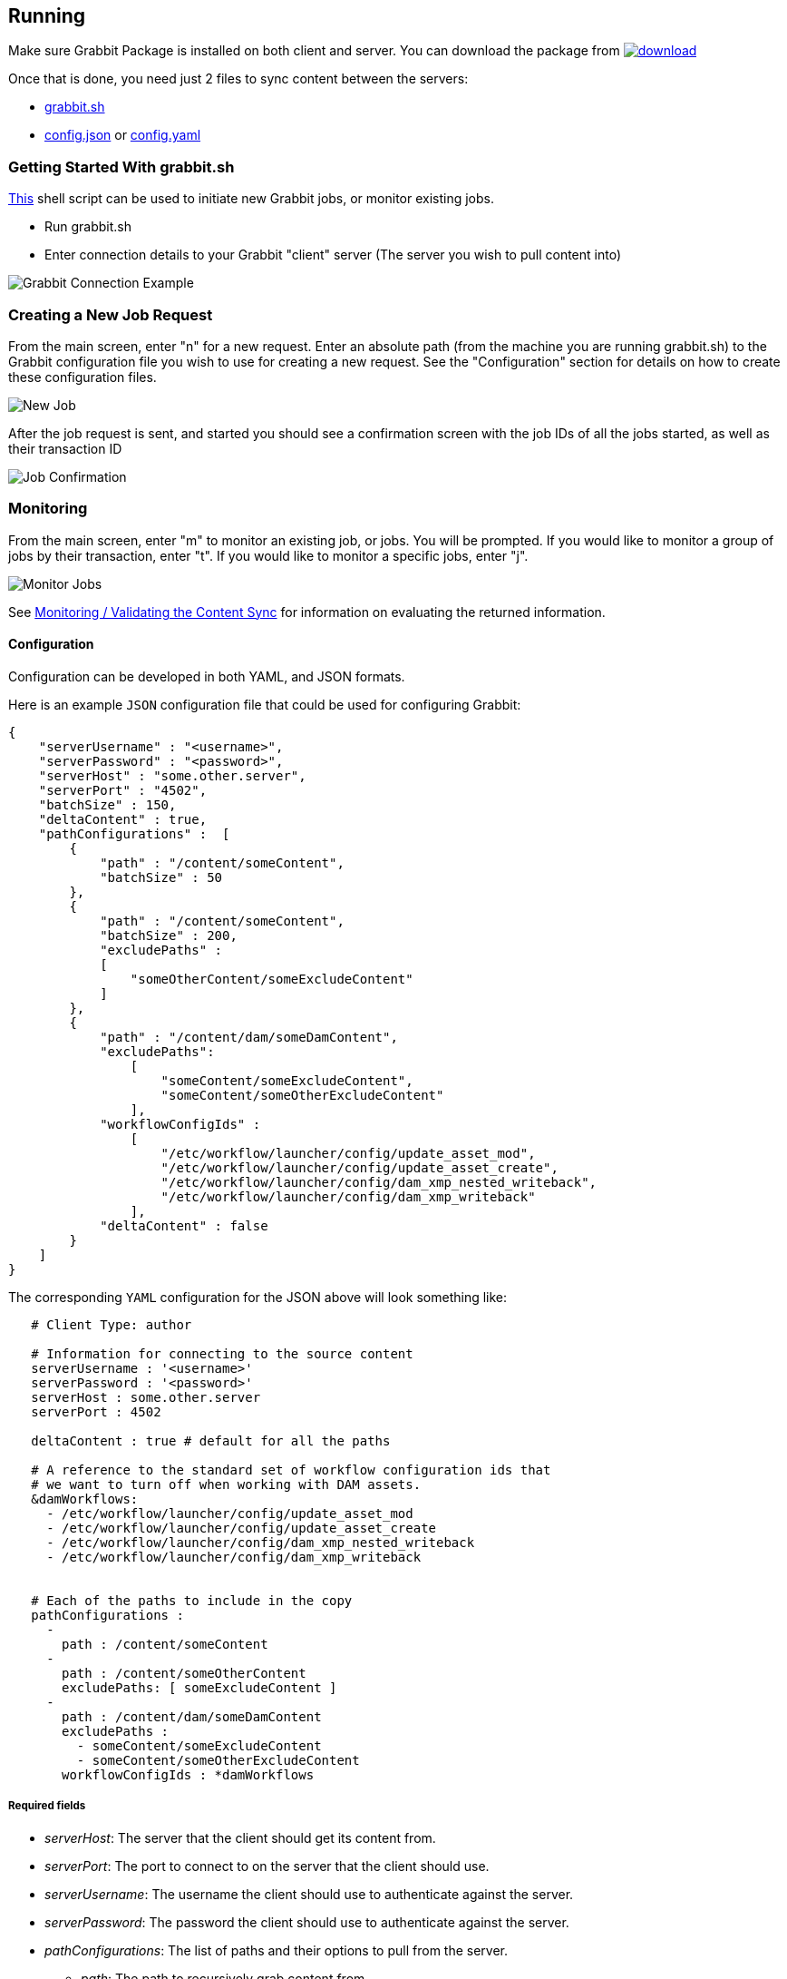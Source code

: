 == Running

Make sure Grabbit Package is installed on both client and server. You can download the package from image:https://api.bintray.com/packages/twcable/aem/Grabbit/images/download.svg[title = "Download", link = "https://bintray.com/twcable/aem/Grabbit/_latestVersion"]

Once that is done, you need just 2 files to sync content between the servers:

- link:../grabbit.sh[grabbit.sh]
- link:../sample-config.json[config.json] or link:../sample_config.yaml[config.yaml]

=== Getting Started With grabbit.sh

link:../grabbit.sh[This] shell script can be used to initiate new Grabbit jobs, or monitor existing jobs.

- Run grabbit.sh
- Enter connection details to your Grabbit "client" server (The server you wish to pull content into)

image::../assets/grabbitConnection.png[Grabbit Connection Example]

=== Creating a New Job Request

From the main screen, enter "n" for a new request. Enter an absolute path (from the machine you are running grabbit.sh) to the Grabbit configuration file you wish to use for creating a new request.
See the "Configuration" section for details on how to create these configuration files.

image::../assets/newJob.png[New Job]

After the job request is sent, and started you should see a confirmation screen with the job IDs of all the jobs started, as well as their transaction ID

image::../assets/jobKickedOff.png[Job Confirmation]

=== Monitoring

From the main screen, enter "m" to monitor an existing job, or jobs. You will be prompted. If you would like to monitor a group of jobs by their transaction, enter "t". If you would like to monitor a specific jobs, enter "j".

image::../assets/monitor.png[Monitor Jobs]


See link:Monitoring.adoc[Monitoring / Validating the Content Sync] for information on evaluating the returned information.


==== Configuration

Configuration can be developed in both YAML, and JSON formats.

Here is an example `JSON` configuration file that could be used for configuring Grabbit:

```json
{
    "serverUsername" : "<username>",
    "serverPassword" : "<password>",
    "serverHost" : "some.other.server",
    "serverPort" : "4502",
    "batchSize" : 150,
    "deltaContent" : true,
    "pathConfigurations" :  [
        {
            "path" : "/content/someContent",
            "batchSize" : 50
        },
        {
            "path" : "/content/someContent",
            "batchSize" : 200,
            "excludePaths" :
            [
                "someOtherContent/someExcludeContent"
            ]
        },
        {
            "path" : "/content/dam/someDamContent",
            "excludePaths":
                [
                    "someContent/someExcludeContent",
                    "someContent/someOtherExcludeContent"
                ],
            "workflowConfigIds" :
                [
                    "/etc/workflow/launcher/config/update_asset_mod",
                    "/etc/workflow/launcher/config/update_asset_create",
                    "/etc/workflow/launcher/config/dam_xmp_nested_writeback",
                    "/etc/workflow/launcher/config/dam_xmp_writeback"
                ],
            "deltaContent" : false
        }
    ]
}
```
The corresponding `YAML` configuration for the JSON above will look something like:
```
   # Client Type: author

   # Information for connecting to the source content
   serverUsername : '<username>'
   serverPassword : '<password>'
   serverHost : some.other.server
   serverPort : 4502

   deltaContent : true # default for all the paths

   # A reference to the standard set of workflow configuration ids that
   # we want to turn off when working with DAM assets.
   &damWorkflows:
     - /etc/workflow/launcher/config/update_asset_mod
     - /etc/workflow/launcher/config/update_asset_create
     - /etc/workflow/launcher/config/dam_xmp_nested_writeback
     - /etc/workflow/launcher/config/dam_xmp_writeback


   # Each of the paths to include in the copy
   pathConfigurations :
     -
       path : /content/someContent
     -
       path : /content/someOtherContent
       excludePaths: [ someExcludeContent ]
     -
       path : /content/dam/someDamContent
       excludePaths :
         - someContent/someExcludeContent
         - someContent/someOtherExcludeContent
       workflowConfigIds : *damWorkflows
```

===== Required fields

* __serverHost__: The server that the client should get its content from.
* __serverPort__: The port to connect to on the server that the client should use.
* __serverUsername__: The username the client should use to authenticate against the server.
* __serverPassword__: The password the client should use to authenticate against the server.
* __pathConfigurations__: The list of paths and their options to pull from the server.
** __path__: The path to recursively grab content from.

===== Optional fields

* __serverScheme__: string. The protocol the client should use when connecting to the server. Supported options are `http` and `https`. Defaults to `http`.
* __deltaContent__: boolean, ```true``` syncs only 'delta' or changed content. Changed content is determined by comparing one of a number of date properties including jcr:lastModified, cq:lastModified, or jcr:created Date with the last successful Grabbit sync date. Nodes without any of previously mentioned date properties will always be synced even with deltaContent on, and if a node's data is changed without updating a date property (ie, from CRX/DE), the change will not be detected.  Most common throughput bottlenecks are usually handled by delta sync for cases such as large DAM trees; but if your case warrants a more fine tuned use of delta sync, you may consider adding mix:lastModified to nodes not usually considered for exclusion, such as extremely large unstructured trees. The deltaContent flag __only__ applies to changes made on the server - changes to the client environment will not be detected (and won't be overwritten if changes were made on the client's path but not on the server).
* __batchSize__: integer. Used to specify the number of nodes in one batch, Defaults to 100.
* __deleteBeforeWrite__: boolean. Before the client retrieves content, should content under each path be cleared? When used in combination with excludePaths, nodes indicated by excludePaths will not be deleted

Under path configurations

** __excludePaths__: This allows excluding specific subpaths from what will be retrieved from the parent path. See more detail below.
** __workflowConfigIds__: Before the client retrieves content for the path from the server, it will make sure that the specified workflows are disabled. They will be re-enabled when all content specifying that workflow has finished copying. (Grabbit handles the situation of multiple paths specifying "overlapping" workflows.) This is particularly useful for areas like the DAM where a number of relatively expensive workflows will just "redo" what is already being copied.
** __deleteBeforeWrite__: Individual path overwrite for global deleteBeforeWrite setting.
** __deltaContent__: boolean. Individual path overwrite for the global deltaContent setting. Functionality is the same, but on a path-by-path basis, instead of applying to all path configurations. No matter what the global setting is, specifying this field will overwrite it. If not specified, the path will sync according to the global setting.
** __batchSize__: integer. Individual path override the global batchSize configuration. Functionality is the same, but on path-by-path basis. No matter what the global setting is, specifying this field will overwrite it. If not specified, the path will sync according to the global setting.


===== Exclude Paths

Exclude Paths allow the user to exclude a certain set of subpaths for a given path while grabbing content. They can only be __relative__ to the "path".

For example, let's say you have

```json
 { "path" : "/content/someContent" }
```

and you would like to exclude ```/content/someContent/someOtherContent/pdfs```

Valid:

```json
   {
       "path" : "/content/someContent",
       "excludePaths" :
       [
           "someOtherContent/pdfs"
       ]
   }
```

Invalid:

```json
   {
       "path" : "/content/someContent",
       "excludePaths" :
       [
           "/content/someContent/someOtherContent/pdfs",
           "/someOtherContent/pdfs",
           "./someOtherContent/pdfs"
       ]
   }
```

=== Syncing Users and Groups

Grabbit has support for syncing users and groups. One *important note* about syncing users is that you must take care to avoid syncing the _admin user_.
Jackrabbit will not allow modification of the admin user, so Grabbit will fail on a job that attempts to do so. You can find the path of your admin user
on your data-warehouse instance or other source instance; and add it as an exclude path as so:

```
 pathConfigurations :
     -
       path : /home/groups
     -
       path : /home/users
       excludePaths:
         - k/ki9zhpzfe    #Admin user
```

